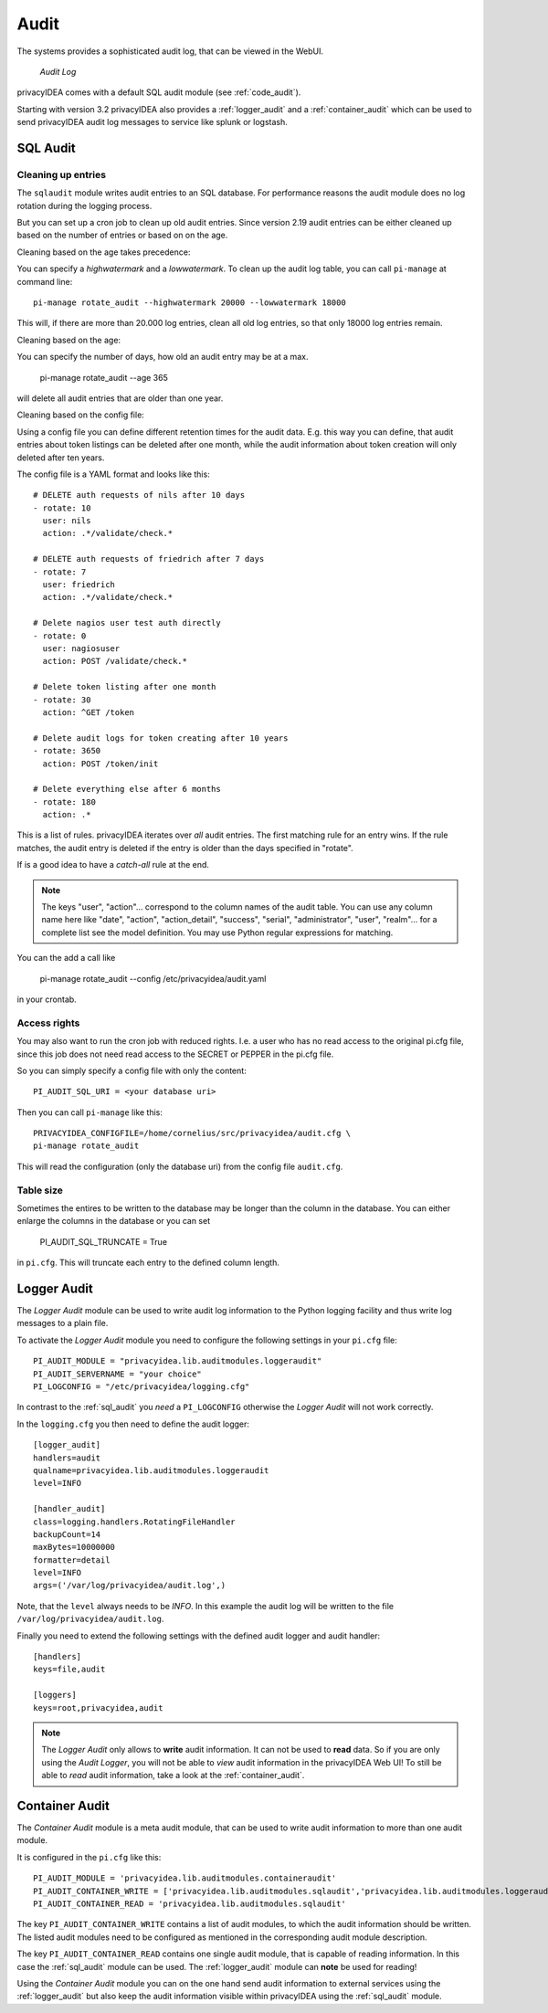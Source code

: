 .. _audit:

Audit
=====

.. index:: Audit

The systems provides a sophisticated audit log, that can be viewed in the 
WebUI.

.. figure:: auditlog.png
   :width: 500

   *Audit Log*

privacyIDEA comes with a default SQL audit module (see :ref:`code_audit`).

Starting with version 3.2 privacyIDEA also provides a :ref:`logger_audit` and
a :ref:`container_audit` which can be used to send privacyIDEA audit log messages
to service like splunk or logstash.

.. _sql_audit:

SQL Audit
---------

.. _audit_rotate:

Cleaning up entries
~~~~~~~~~~~~~~~~~~~

.. index:: Audit Log Rotate

The ``sqlaudit`` module writes audit entries to an SQL database.
For performance reasons the audit module does no log rotation during
the logging process.

But you can set up a cron job to clean up old audit entries. Since version
2.19 audit entries can be either cleaned up based on the number of entries or
based on on the age.

Cleaning based on the age takes precedence:

You can specify a *highwatermark* and a *lowwatermark*. To clean
up the audit log table, you can call ``pi-manage`` at command line::
   
   pi-manage rotate_audit --highwatermark 20000 --lowwatermark 18000

This will, if there are more than 20.000 log entries, clean all old
log entries, so that only 18000 log entries remain.

Cleaning based on the age:

You can specify the number of days, how old an audit entry may be at a max.

   pi-manage rotate_audit --age 365

will delete all audit entries that are older than one year.

Cleaning based on the config file:

.. index:: retention time

Using a config file you can define different retention times for the audit data.
E.g. this way you can define, that audit entries about token listings can be deleted after
one month,
while the audit information about token creation will only deleted after ten years.

The config file is a YAML format and looks like this::

    # DELETE auth requests of nils after 10 days
    - rotate: 10
      user: nils
      action: .*/validate/check.*

    # DELETE auth requests of friedrich after 7 days
    - rotate: 7
      user: friedrich
      action: .*/validate/check.*

    # Delete nagios user test auth directly
    - rotate: 0
      user: nagiosuser
      action: POST /validate/check.*

    # Delete token listing after one month
    - rotate: 30
      action: ^GET /token

    # Delete audit logs for token creating after 10 years
    - rotate: 3650
      action: POST /token/init

    # Delete everything else after 6 months
    - rotate: 180
      action: .*

This is a list of rules.
privacyIDEA iterates over *all* audit entries. The first matching rule for an entry wins.
If the rule matches, the audit entry is deleted if the entry is older than the days
specified in "rotate".

If is a good idea to have a *catch-all* rule at the end.

.. note:: The keys "user", "action"... correspond to the column names of the audit table.
   You can use any column name here like "date", "action", "action_detail", "success", "serial", "administrator",
   "user", "realm"... for a complete list see the model definition.
   You may use Python regular expressions for matching.

You can the add a call like

   pi-manage rotate_audit --config /etc/privacyidea/audit.yaml

in your crontab.


Access rights
~~~~~~~~~~~~~

You may also want to run the cron job with reduced rights. I.e. a user who
has no read access to the original pi.cfg file, since this job does not need
read access to the SECRET or PEPPER in the pi.cfg file.

So you can simply specify a config file with only the content::

   PI_AUDIT_SQL_URI = <your database uri>

Then you can call ``pi-manage`` like this::

   PRIVACYIDEA_CONFIGFILE=/home/cornelius/src/privacyidea/audit.cfg \
   pi-manage rotate_audit

This will read the configuration (only the database uri) from the config file
``audit.cfg``.

Table size
~~~~~~~~~~

Sometimes the entires to be written to the database may be longer than the
column in the database. You can either enlarge the columns in the database or
you can set

   PI_AUDIT_SQL_TRUNCATE = True

in ``pi.cfg``. This will truncate each entry to the defined column length.

.. _logger_audit:

Logger Audit
------------

The *Logger Audit* module can be used to write audit log information to
the Python logging facility and thus write log messages to a plain file.

To activate the *Logger Audit* module you need to configure the following
settings in your ``pi.cfg`` file::

   PI_AUDIT_MODULE = "privacyidea.lib.auditmodules.loggeraudit"
   PI_AUDIT_SERVERNAME = "your choice"
   PI_LOGCONFIG = "/etc/privacyidea/logging.cfg"

In contrast to the :ref:`sql_audit` you *need* a ``PI_LOGCONFIG`` otherwise
the *Logger Audit* will not work correctly.

In the ``logging.cfg`` you then need to define the audit logger::

   [logger_audit]
   handlers=audit
   qualname=privacyidea.lib.auditmodules.loggeraudit
   level=INFO

   [handler_audit]
   class=logging.handlers.RotatingFileHandler
   backupCount=14
   maxBytes=10000000
   formatter=detail
   level=INFO
   args=('/var/log/privacyidea/audit.log',)

Note, that the ``level`` always needs to be *INFO*. In this example the
audit log will be written to the file ``/var/log/privacyidea/audit.log``.

Finally you need to extend the following settings with the defined audit logger
and audit handler::

   [handlers]
   keys=file,audit

   [loggers]
   keys=root,privacyidea,audit

.. note:: The *Logger Audit* only allows to **write** audit information. It
   can not be used to **read** data. So if you are only using the
   *Audit Logger*, you will not be able to *view* audit information in the
   privacyIDEA Web UI!
   To still be able to *read* audit information, take a look at the
   :ref:`container_audit`.

.. _container_audit:

Container Audit
---------------

The *Container Audit* module is a meta audit module, that can be used to
write audit information to more than one audit module.

It is configured in the ``pi.cfg`` like this::

    PI_AUDIT_MODULE = 'privacyidea.lib.auditmodules.containeraudit'
    PI_AUDIT_CONTAINER_WRITE = ['privacyidea.lib.auditmodules.sqlaudit','privacyidea.lib.auditmodules.loggeraudit']
    PI_AUDIT_CONTAINER_READ = 'privacyidea.lib.auditmodules.sqlaudit'

The key ``PI_AUDIT_CONTAINER_WRITE`` contains a list of audit modules,
to which the audit information should be written. The listed
audit modules need to be configured as mentioned in the corresponding audit
module description.

The key ``PI_AUDIT_CONTAINER_READ`` contains one single audit module, that
is capable of reading information. In this case the :ref:`sql_audit` module can be
used. The :ref:`logger_audit` module can **note** be used for reading!

Using the *Container Audit* module you can on the one hand send audit information
to external services using the :ref:`logger_audit` but also keep the
audit information visible within privacyIDEA using the :ref:`sql_audit` module.